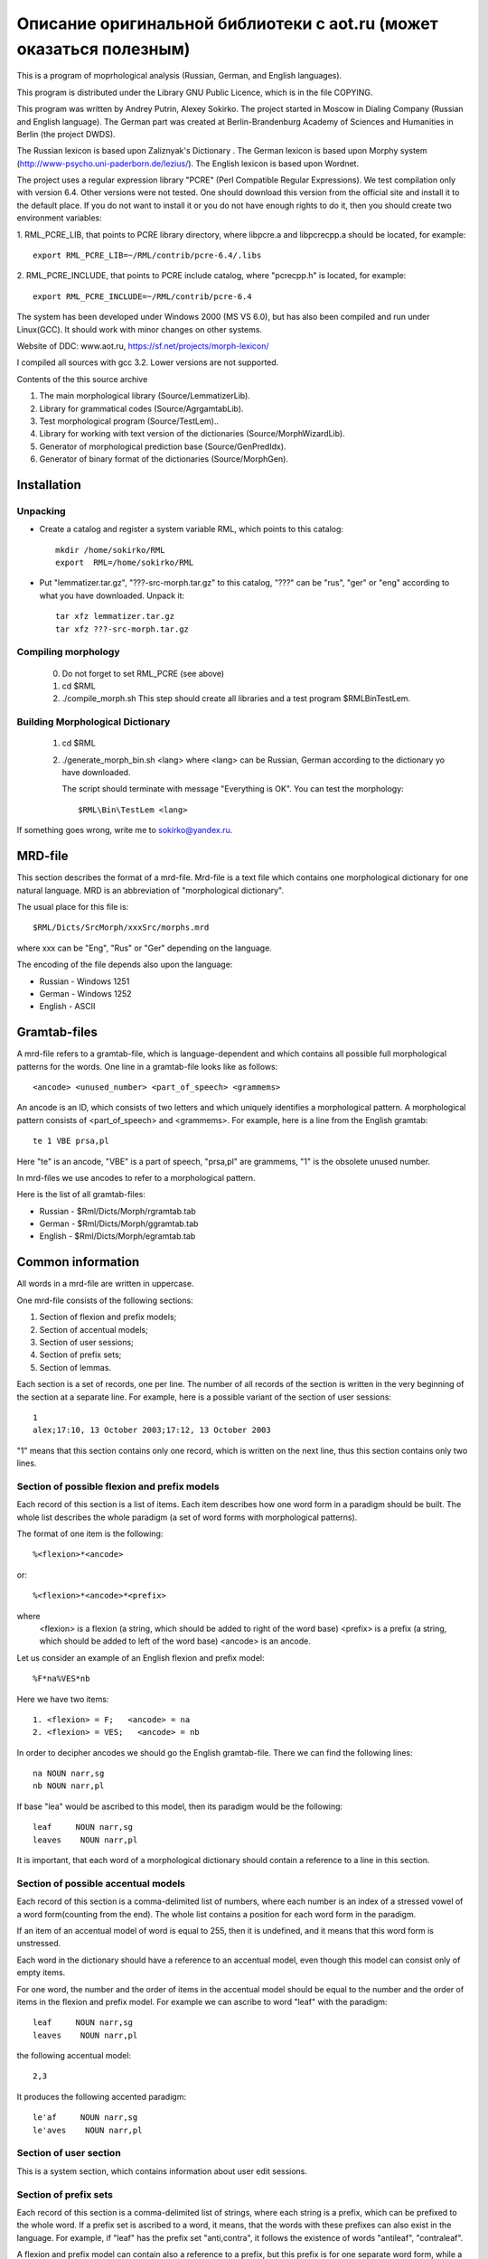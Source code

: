 Описание оригинальной библиотеки с aot.ru (может оказаться полезным)
--------------------------------------------------------------------

This is a program of moprhological analysis (Russian, German, and English languages).

This program is distributed under the Library GNU Public Licence, which is in the file
COPYING.

This program was  written by Andrey Putrin, Alexey Sokirko.
The project started in Moscow in Dialing
Company (Russian and English language). The German part was created
at Berlin-Brandenburg Academy of Sciences and Humanities in  Berlin (the project DWDS).

The Russian  lexicon is based upon Zaliznyak's Dictionary .
The German lexicon is based upon Morphy system (http://www-psycho.uni-paderborn.de/lezius/).
The English  lexicon is based upon Wordnet.

The project uses a regular expression library "PCRE" (Perl Compatible Regular Expressions).
We test compilation only with version 6.4. Other versions were not tested.
One should download this version  from the official site and install it
to the default place. If you do not want to install it or you do not have enough
rights to do it, then you should  create two environment variables:

1. RML_PCRE_LIB, that  points to PCRE library directory, where
libpcre.a and libpcrecpp.a should be located, for example::

    export RML_PCRE_LIB=~/RML/contrib/pcre-6.4/.libs

2. RML_PCRE_INCLUDE, that points to PCRE include catalog,
where "pcrecpp.h" is located, for example::

    export RML_PCRE_INCLUDE=~/RML/contrib/pcre-6.4


The system has been developed under Windows 2000 (MS VS 6.0), but
has also been compiled and run under Linux(GCC).  It should work with
minor changes on other systems.

Website of DDC: www.aot.ru, https://sf.net/projects/morph-lexicon/

I compiled all sources with gcc 3.2. Lower versions are not supported.


Contents of the this source archive

1.    The main morphological  library (Source/LemmatizerLib).
2.    Library for grammatical codes (Source/AgrgamtabLib).
3.    Test morphological program  (Source/TestLem)..
4.    Library for working with text version of the dictionaries (Source/MorphWizardLib).
5.    Generator of morphological prediction base  (Source/GenPredIdx).
6.    Generator of binary  format of the dictionaries (Source/MorphGen).


Installation
############

Unpacking
^^^^^^^^^

* Create  a catalog and  register a system variable RML, which  points to this catalog::

    mkdir /home/sokirko/RML
    export  RML=/home/sokirko/RML

* Put "lemmatizer.tar.gz", "???-src-morph.tar.gz" to this catalog,
  "???" can be "rus", "ger" or "eng" according to what you have downloaded.
  Unpack it::

    tar xfz lemmatizer.tar.gz
    tar xfz ???-src-morph.tar.gz


Compiling morphology
^^^^^^^^^^^^^^^^^^^^

    0. Do not forget to set  RML_PCRE (see above)
    1. cd $RML
    2. ./compile_morph.sh
       This step should create all libraries and a test program $RML\Bin\TestLem.


Building Morphological Dictionary
^^^^^^^^^^^^^^^^^^^^^^^^^^^^^^^^^

    1. cd $RML

    2. ./generate_morph_bin.sh <lang>
       where <lang> can be Russian, German according to the dictionary
       yo have  downloaded.

       The script should terminate with message "Everything is OK".
       You can test the morphology::

           $RML\Bin\TestLem <lang>


If something goes wrong, write me to sokirko@yandex.ru.


MRD-file
########

This section describes the format of a mrd-file. Mrd-file is a text
file which contains one morphological dictionary for one natural language.
MRD is an abbreviation of "morphological dictionary".

The usual place for this file is::

    $RML/Dicts/SrcMorph/xxxSrc/morphs.mrd

where  xxx can be "Eng", "Rus" or  "Ger" depending on the language.

The encoding of the file depends also upon the language:

* Russian - Windows 1251
* German  - Windows 1252
* English - ASCII


Gramtab-files
#############

A mrd-file refers to a gramtab-file, which is
language-dependent and which contains all possible full morphological
patterns for the words. One line in a gramtab-file looks like as follows::

    <ancode> <unused_number> <part_of_speech> <grammems>

An ancode is an ID, which consists of two letters and which uniquely
identifies a morphological pattern. A morphological pattern consists of
<part_of_speech> and <grammems>. For example, here is a line from the English
gramtab::

    te 1 VBE prsa,pl

Here "te" is an ancode,  "VBE" is a part of speech, "prsa,pl" are grammems,
"1" is the obsolete  unused number.

In mrd-files we use ancodes to refer to a  morphological pattern.

Here is the list of all gramtab-files:

* Russian - $Rml/Dicts/Morph/rgramtab.tab
* German  - $Rml/Dicts/Morph/ggramtab.tab
* English - $Rml/Dicts/Morph/egramtab.tab



Common information
##################

All words in a mrd-file are written in uppercase.

One mrd-file consists of the following sections:

1. Section of flexion and prefix models;
2. Section of accentual models;
3. Section of user sessions;
4. Section of prefix sets;
5. Section of lemmas.

Each section is a set of records, one per line. The number of all records
of the section  is written in the very beginning of the section at
a separate line. For example, here is a possible variant
of the section of user sessions::

    1
    alex;17:10, 13 October 2003;17:12, 13 October 2003

"1" means that this section contains only one record, which is written
on the next line, thus this section contains only two lines.

Section of possible flexion and prefix models
^^^^^^^^^^^^^^^^^^^^^^^^^^^^^^^^^^^^^^^^^^^^^

Each record of this section is a list of items. Each item
describes how one word form in a paradigm should be built. The whole list
describes the whole paradigm (a set of word forms with morphological patterns).

The format  of one item is the following::

    %<flexion>*<ancode>

or::

    %<flexion>*<ancode>*<prefix>

where
    <flexion> is a  flexion (a string, which should be added to right of the word base)
    <prefix> is a  prefix (a string, which should be added to left of the word base)
    <ancode> is an ancode.

Let us consider an example of an English flexion and prefix model::

    %F*na%VES*nb

Here we have two items::

    1. <flexion> = F;   <ancode> = na
    2. <flexion> = VES;   <ancode> = nb

In order to decipher ancodes we should go the English gramtab-file.
There we can find the following lines::

    na NOUN narr,sg
    nb NOUN narr,pl

If base "lea" would be ascribed to this model, then its paradigm would be the following::

    leaf     NOUN narr,sg
    leaves    NOUN narr,pl

It is important, that each word of a morphological dictionary should contain a
reference  to a line in this section.


Section of possible accentual models
^^^^^^^^^^^^^^^^^^^^^^^^^^^^^^^^^^^^

Each record of this section is a comma-delimited list of numbers, where
each number is an index of a stressed  vowel of a word form(counting
from the end). The whole list contains a position for each word
form in the paradigm.

If an item of an accentual model of word is equal to 255, then it
is undefined, and it means that this word  form is unstressed.

Each word in the dictionary should have a reference  to
an accentual model, even though this model can consist only of empty items.

For one word, the number and the order of items in the  accentual model
should be equal to the number and the order of items  in the flexion and
prefix model. For example we can ascribe to word "leaf" with the paradigm::

    leaf     NOUN narr,sg
    leaves    NOUN narr,pl

the following accentual model::

    2,3

It produces the following accented paradigm::

    le'af     NOUN narr,sg
    le'aves    NOUN narr,pl

Section of user section
^^^^^^^^^^^^^^^^^^^^^^^

This is a system section, which contains information about user edit
sessions.


Section of prefix sets
^^^^^^^^^^^^^^^^^^^^^^

Each record of this section is a comma-delimited list of strings, where
each string is a prefix, which can be prefixed to the whole word. If a prefix
set is ascribed to a word, it means, that the words with these prefixes
can also exist  in the language. For example, if "leaf" has
the prefix  set "anti,contra", it follows the existence of  words "antileaf",
"contraleaf".

A flexion and prefix model can contain
also a reference to a prefix, but this prefix is for
one separate word form, while a prefix set  is ascribed to the whole word
paradigm.


Section of lemmas
^^^^^^^^^^^^^^^^^

A record of this section is a space-separated tuple of the following format::

    <base> <flex_model_no> <accent_model_no> <session_no> <type_ancode> <prefix_set_no>

where

    <base> is a base (a constant part of a word in its paradigm)

    <flex_model_no> is an index  of a flexion and prefix model

    <accent_model_no> is an index of an accentual model

    <session_no> is an index of the session,  by which the last user edited this word

    <type_ancode> is ancode, which is ascribed to the whole word (intended:
    the common part of grammems in the paradigm) "-" if it is undefined

    <prefix_set_no> is an index of a prefix set, or "-" if it is undefined

